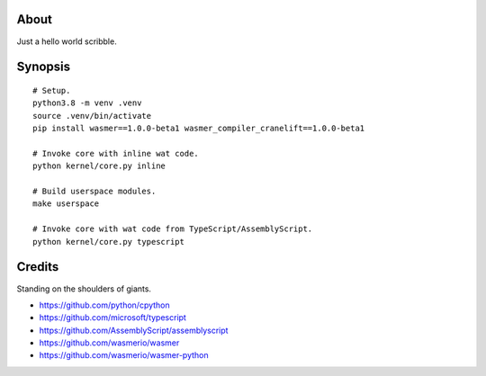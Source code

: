 About
=====
Just a hello world scribble.


Synopsis
========
::

    # Setup.
    python3.8 -m venv .venv
    source .venv/bin/activate
    pip install wasmer==1.0.0-beta1 wasmer_compiler_cranelift==1.0.0-beta1

    # Invoke core with inline wat code.
    python kernel/core.py inline

    # Build userspace modules.
    make userspace

    # Invoke core with wat code from TypeScript/AssemblyScript.
    python kernel/core.py typescript


Credits
=======
Standing on the shoulders of giants.

- https://github.com/python/cpython
- https://github.com/microsoft/typescript
- https://github.com/AssemblyScript/assemblyscript
- https://github.com/wasmerio/wasmer
- https://github.com/wasmerio/wasmer-python

